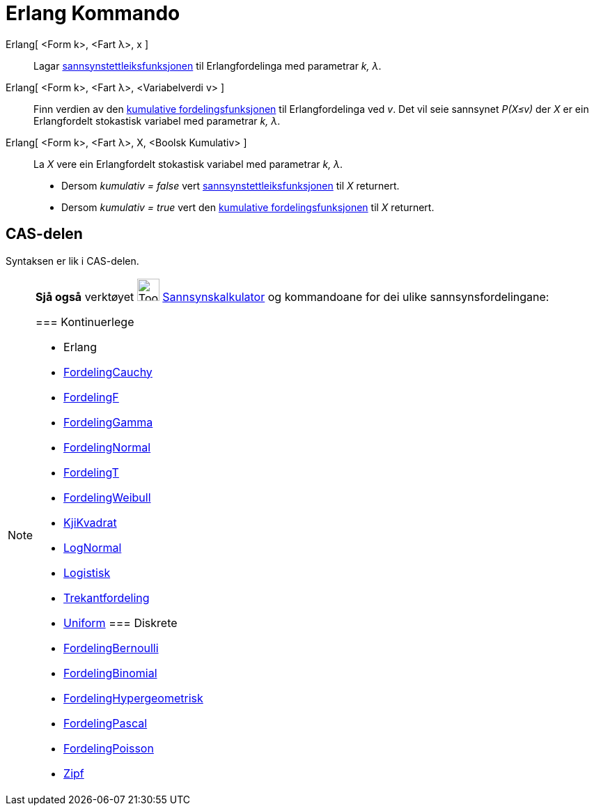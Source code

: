 = Erlang Kommando
:page-en: commands/Erlang
ifdef::env-github[:imagesdir: /nn/modules/ROOT/assets/images]

Erlang[ <Form k>, <Fart λ>, x ]::
  Lagar https://en.wikipedia.org/wiki/nn:Sannsynstettleiksfunksjon[sannsynstettleiksfunksjonen] til Erlangfordelinga med
  parametrar _k, λ_.
Erlang[ <Form k>, <Fart λ>, <Variabelverdi v> ]::
  Finn verdien av den https://en.wikipedia.org/wiki/no:Kumulativ_fordelingsfunksjon[kumulative fordelingsfunksjonen] til
  Erlangfordelinga ved _v_. Det vil seie sannsynet _P(X≤v)_ der _X_ er ein Erlangfordelt stokastisk variabel med
  parametrar _k, λ_.
Erlang[ <Form k>, <Fart λ>, X, <Boolsk Kumulativ> ]::
  La _X_ vere ein Erlangfordelt stokastisk variabel med parametrar _k, λ_.
  * Dersom _kumulativ = false_ vert
  https://en.wikipedia.org/wiki/nn:Sannsynstettleiksfunksjon[sannsynstettleiksfunksjonen] til _X_ returnert.
  * Dersom _kumulativ = true_ vert den https://en.wikipedia.org/wiki/no:Kumulativ_fordelingsfunksjon[kumulative
  fordelingsfunksjonen] til _X_ returnert.

== CAS-delen

Syntaksen er lik i CAS-delen.

[NOTE]
====

*Sjå også* verktøyet image:Tool_Probability_Calculator.gif[Tool Probability Calculator.gif,width=32,height=32]
xref:/tools/Sannsynskalkulator.adoc[Sannsynskalkulator] og kommandoane for dei ulike sannsynsfordelingane:

=== [#Kontinuerlege]#Kontinuerlege#

* [.mw-selflink .selflink]#Erlang#
* xref:/commands/FordelingCauchy.adoc[FordelingCauchy]
* xref:/commands/FordelingF.adoc[FordelingF]
* xref:/commands/FordelingGamma.adoc[FordelingGamma]
* xref:/commands/FordelingNormal.adoc[FordelingNormal]
* xref:/commands/FordelingT.adoc[FordelingT]
* xref:/commands/FordelingWeibull.adoc[FordelingWeibull]
* xref:/commands/KjiKvadrat.adoc[KjiKvadrat]
* xref:/commands/LogNormal.adoc[LogNormal]
* xref:/commands/Logistisk.adoc[Logistisk]
* xref:/commands/Trekantfordeling.adoc[Trekantfordeling]
* xref:/commands/Uniform.adoc[Uniform]
=== [#Diskrete]#Diskrete#

* xref:/commands/FordelingBernoulli.adoc[FordelingBernoulli]
* xref:/commands/FordelingBinomial.adoc[FordelingBinomial]
* xref:/commands/FordelingHypergeometrisk.adoc[FordelingHypergeometrisk]
* xref:/commands/FordelingPascal.adoc[FordelingPascal]
* xref:/commands/FordelingPoisson.adoc[FordelingPoisson]
* xref:/commands/Zipf.adoc[Zipf]
====
